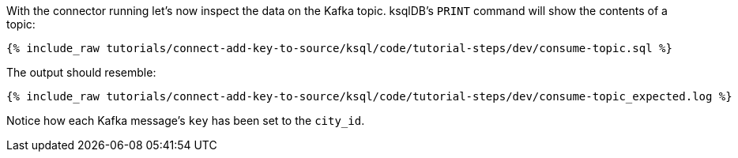 With the connector running let's now inspect the data on the Kafka topic. ksqlDB's `PRINT` command will show the contents of a topic:

+++++
<pre class="snippet"><code class="sql">{% include_raw tutorials/connect-add-key-to-source/ksql/code/tutorial-steps/dev/consume-topic.sql %}</code></pre>
+++++

The output should resemble:

+++++
<pre class="snippet"><code class="shell">{% include_raw tutorials/connect-add-key-to-source/ksql/code/tutorial-steps/dev/consume-topic_expected.log %}</code></pre>
+++++

Notice how each Kafka message's `key` has been set to the `city_id`.
